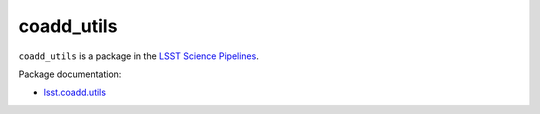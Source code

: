 ###########
coadd_utils
###########

``coadd_utils`` is a package in the `LSST Science Pipelines <https://pipelines.lsst.io>`_.

Package documentation:

- `lsst.coadd.utils <https://pipelines.lsst.io/modules/lsst.coadd.utils/index.html>`__
